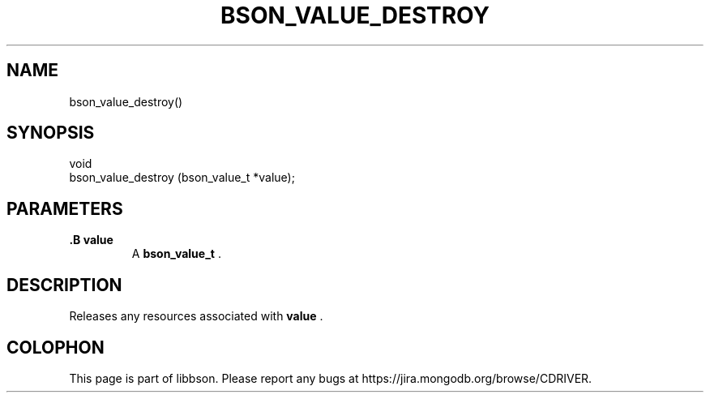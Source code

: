 .\" This manpage is Copyright (C) 2014 MongoDB, Inc.
.\" 
.\" Permission is granted to copy, distribute and/or modify this document
.\" under the terms of the GNU Free Documentation License, Version 1.3
.\" or any later version published by the Free Software Foundation;
.\" with no Invariant Sections, no Front-Cover Texts, and no Back-Cover Texts.
.\" A copy of the license is included in the section entitled "GNU
.\" Free Documentation License".
.\" 
.TH "BSON_VALUE_DESTROY" "3" "2014-09-22" "libbson"
.SH NAME
bson_value_destroy()
.SH "SYNOPSIS"

.nf
.nf
void
bson_value_destroy (bson_value_t *value);
.fi
.fi

.SH "PARAMETERS"

.TP
.B .B value
A
.BR bson_value_t
\&.
.LP

.SH "DESCRIPTION"

Releases any resources associated with
.B value
\&.


.BR
.SH COLOPHON
This page is part of libbson.
Please report any bugs at
\%https://jira.mongodb.org/browse/CDRIVER.